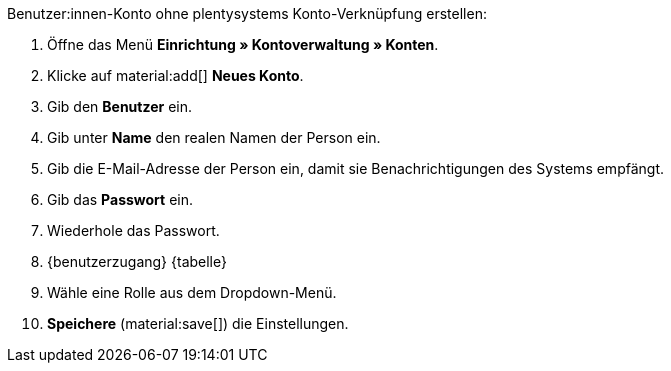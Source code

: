 [.instruction]
Benutzer:innen-Konto ohne plentysystems Konto-Verknüpfung erstellen:

. Öffne das Menü *Einrichtung » Kontoverwaltung » Konten*.
. Klicke auf material:add[] *Neues Konto*. +
. Gib den *Benutzer* ein.
. Gib unter *Name* den realen Namen der Person ein.
// tag::email[]
. Gib die E-Mail-Adresse der Person ein, damit sie Benachrichtigungen des Systems empfängt.
// end::email[]
. Gib das *Passwort* ein.
. Wiederhole das Passwort.
. {benutzerzugang} {tabelle}
. Wähle eine Rolle aus dem Dropdown-Menü.
. *Speichere* (material:save[]) die Einstellungen.